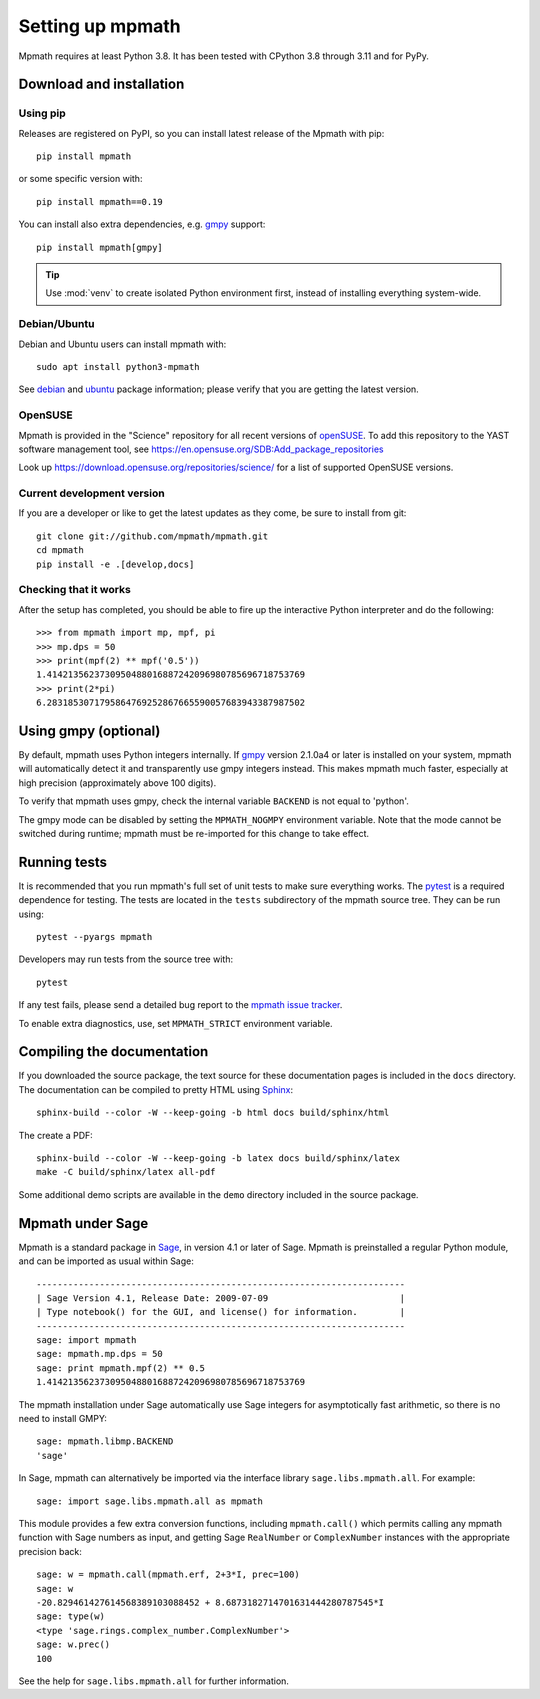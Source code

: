 Setting up mpmath
=================

Mpmath requires at least Python 3.8.  It has been tested
with CPython 3.8 through 3.11 and for PyPy.

Download and installation
-------------------------

Using pip
.........

Releases are registered on PyPI, so you can install latest release
of the Mpmath with pip::

    pip install mpmath

or some specific version with::

    pip install mpmath==0.19

You can install also extra dependencies, e.g. `gmpy
<https://github.com/aleaxit/gmpy>`_ support::

    pip install mpmath[gmpy]

.. tip::

    Use :mod:`venv` to create isolated Python environment first,
    instead of installing everything system-wide.

Debian/Ubuntu
.............

Debian and Ubuntu users can install mpmath with::

    sudo apt install python3-mpmath

See `debian <http://packages.debian.org/stable/python/python3-mpmath>`_ and
`ubuntu <https://launchpad.net/ubuntu/+source/mpmath>`_ package information;
please verify that you are getting the latest version.

OpenSUSE
........

Mpmath is provided in the "Science" repository for all recent versions of
`openSUSE <https://www.opensuse.org/>`_. To add this repository to the YAST
software management tool, see
https://en.opensuse.org/SDB:Add_package_repositories

Look up https://download.opensuse.org/repositories/science/ for a list
of supported OpenSUSE versions.

Current development version
...........................

If you are a developer or like to get the latest updates as they come, be sure
to install from git::

    git clone git://github.com/mpmath/mpmath.git
    cd mpmath
    pip install -e .[develop,docs]

Checking that it works
......................

After the setup has completed, you should be able to fire up the interactive
Python interpreter and do the following::

    >>> from mpmath import mp, mpf, pi
    >>> mp.dps = 50
    >>> print(mpf(2) ** mpf('0.5'))
    1.4142135623730950488016887242096980785696718753769
    >>> print(2*pi)
    6.2831853071795864769252867665590057683943387987502

Using gmpy (optional)
---------------------

By default, mpmath uses Python integers internally. If `gmpy
<https://github.com/aleaxit/gmpy>`_ version 2.1.0a4 or later is installed on
your system, mpmath will automatically detect it and transparently use gmpy
integers instead. This makes mpmath much faster, especially at high precision
(approximately above 100 digits).

To verify that mpmath uses gmpy, check the internal variable ``BACKEND`` is not
equal to 'python'.

The gmpy mode can be disabled by setting the ``MPMATH_NOGMPY`` environment
variable. Note that the mode cannot be switched during runtime; mpmath must be
re-imported for this change to take effect.

Running tests
-------------

It is recommended that you run mpmath's full set of unit tests to make sure
everything works. The `pytest <https://pytest.org/>`_ is a required dependence
for testing.  The tests are located in the ``tests`` subdirectory of the mpmath
source tree.  They can be run using::

    pytest --pyargs mpmath

Developers may run tests from the source tree with::

    pytest

If any test fails, please send a detailed bug report to the `mpmath issue
tracker <https://github.com/mpmath/mpmath/issues>`_.

To enable extra diagnostics, use, set ``MPMATH_STRICT`` environment variable.

Compiling the documentation
---------------------------

If you downloaded the source package, the text source for these documentation
pages is included in the ``docs`` directory.  The documentation can be compiled
to pretty HTML using `Sphinx <https://www.sphinx-doc.org/>`_::

    sphinx-build --color -W --keep-going -b html docs build/sphinx/html

The create a PDF::

    sphinx-build --color -W --keep-going -b latex docs build/sphinx/latex
    make -C build/sphinx/latex all-pdf

Some additional demo scripts are available in the ``demo`` directory included
in the source package.

Mpmath under Sage
-------------------

Mpmath is a standard package in `Sage <https://sagemath.org/>`_, in version 4.1 or later of Sage.
Mpmath is preinstalled a regular Python module, and can be imported as usual within Sage::

    ----------------------------------------------------------------------
    | Sage Version 4.1, Release Date: 2009-07-09                         |
    | Type notebook() for the GUI, and license() for information.        |
    ----------------------------------------------------------------------
    sage: import mpmath
    sage: mpmath.mp.dps = 50
    sage: print mpmath.mpf(2) ** 0.5
    1.4142135623730950488016887242096980785696718753769

The mpmath installation under Sage automatically use Sage integers for asymptotically fast arithmetic,
so there is no need to install GMPY::

    sage: mpmath.libmp.BACKEND
    'sage'

In Sage, mpmath can alternatively be imported via the interface library
``sage.libs.mpmath.all``. For example::

    sage: import sage.libs.mpmath.all as mpmath

This module provides a few extra conversion functions, including ``mpmath.call()``
which permits calling any mpmath function with Sage numbers as input, and getting 
Sage ``RealNumber`` or ``ComplexNumber`` instances
with the appropriate precision back::

    sage: w = mpmath.call(mpmath.erf, 2+3*I, prec=100)
    sage: w
    -20.829461427614568389103088452 + 8.6873182714701631444280787545*I
    sage: type(w)
    <type 'sage.rings.complex_number.ComplexNumber'>
    sage: w.prec()
    100

See the help for ``sage.libs.mpmath.all`` for further information.
